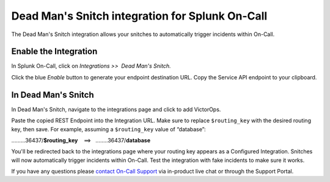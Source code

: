 Dead Man's Snitch integration for Splunk On-Call
**********************************************************

The Dead Man's Snitch integration allows your snitches to automatically
trigger incidents within On-Call.

Enable the Integration
======================

In Splunk On-Call, click on *Integrations >>  Dead Man's Snitch.*

Click the blue *Enable* button to generate your endpoint destination
URL. Copy the Service API endpoint to your clipboard.

.. image:: /_images/spoc/kb-dms-copy-API-endpoint.png

In Dead Man's Snitch
====================

In Dead Man's Snitch, navigate to the integrations page and click to add
VictorOps.

.. image:: /_images/spoc/kb-dms-integrations-add-vo.png

Paste the copied REST Endpoint into the Integration URL. Make sure to
replace ``$routing_key`` with the desired routing key, then save. For
example, assuming a ``$routing_key`` value of “database”:

………36437/**$routing_key**    ==>   ……..36437/**database**

.. image:: /_images/spoc/kb-dms-integration-url.png

You'll be redirected back to the integrations page where your routing
key appears as a Configured Integration. Snitches will now automatically
trigger incidents within On-Call. Test the integration with fake
incidents to make sure it works.

.. image:: /_images/spoc/kb-dms-integration-confirm.png

If you have any questions please `contact On-Call
Support <https://help.victorops.com/knowledge-base/how-to-contact-splunk-on-call-support/>`__
via in-product live chat or through the Support Portal.
